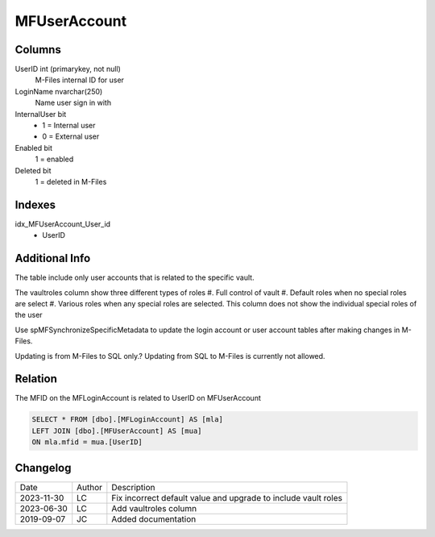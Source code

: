 
=============
MFUserAccount
=============

Columns
=======

UserID int (primarykey, not null)
  M-Files internal ID for user
LoginName nvarchar(250)
  Name user sign in with
InternalUser bit
  - 1 = Internal user
  - 0 = External user
Enabled bit
  1 = enabled
Deleted bit
  1 = deleted in M-Files

Indexes
=======

idx\_MFUserAccount\_User\_id
  - UserID

Additional Info
===============

The table include only user accounts that is related to the specific vault. 

The vaultroles column show three different types of roles
#. Full control of vault
#. Default roles when no special roles are select
#. Various roles when any special roles are selected. This column does not show the individual special roles of the user

Use spMFSynchronizeSpecificMetadata to update the login account or user
account tables after making changes in M-Files.

Updating is from M-Files to SQL only.? Updating from SQL to M-Files is
currently not allowed.

Relation
========

The MFID on the MFLoginAccount is related to UserID on MFUserAccount

.. code:: sql

         SELECT * FROM [dbo].[MFLoginAccount] AS [mla]
         LEFT JOIN [dbo].[MFUserAccount] AS [mua]
         ON mla.mfid = mua.[UserID]

Changelog
=========

==========  =========  ========================================================
Date        Author     Description
----------  ---------  --------------------------------------------------------
2023-11-30  LC         Fix incorrect default value and upgrade to include vault roles
2023-06-30  LC         Add vaultroles column
2019-09-07  JC         Added documentation
==========  =========  ========================================================

